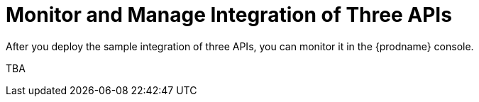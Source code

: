 [[Monitor-Manage-3API-Integration]]
= Monitor and Manage Integration of Three APIs

After you deploy the sample integration of three APIs,
you can monitor it in the {prodname} console. 

TBA

